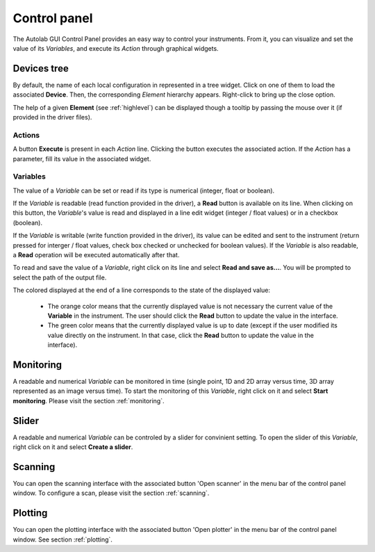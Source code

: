 .. _control_panel:

Control panel
=============

The Autolab GUI Control Panel provides an easy way to control your instruments.
From it, you can visualize and set the value of its *Variables*, and execute its *Action* through graphical widgets.

.. image:: control_panel.png

Devices tree
------------

By default, the name of each local configuration in represented in a tree widget.
Click on one of them to load the associated **Device**.
Then, the corresponding *Element* hierarchy appears.
Right-click to bring up the close option.

The help of a given **Element** (see :ref:`highlevel`) can be displayed though a tooltip by passing the mouse over it (if provided in the driver files).

Actions
#######

A button **Execute** is present in each *Action* line.
Clicking the button executes the associated action.
If the *Action* has a parameter, fill its value in the associated widget.

Variables
#########

The value of a *Variable* can be set or read if its type is numerical (integer, float or boolean).

If the *Variable* is readable (read function provided in the driver), a **Read** button is available on its line.
When clicking on this button, the *Variable*'s value is read and displayed in a line edit widget (integer / float values) or in a checkbox (boolean).

If the *Variable* is writable (write function provided in the driver), its value can be edited and sent to the instrument (return pressed for interger / float values, check box checked or unchecked for boolean values).
If the *Variable* is also readable, a **Read** operation will be executed automatically after that.

To read and save the value of a *Variable*, right click on its line and select **Read and save as...**.
You will be prompted to select the path of the output file.

The colored displayed at the end of a line corresponds to the state of the displayed value:

	* The orange color means that the currently displayed value is not necessary the current value of the **Variable** in the instrument. The user should click the **Read** button to update the value in the interface.
	* The green color means that the currently displayed value is up to date (except if the user modified its value directly on the instrument. In that case, click the **Read** button to update the value in the interface).

Monitoring
----------

A readable and numerical *Variable* can be monitored in time (single point, 1D and 2D array versus time, 3D array represented as an image versus time).
To start the monitoring of this *Variable*, right click on it and select **Start monitoring**.
Please visit the section :ref:`monitoring`.

Slider
------

A readable and numerical *Variable* can be controled by a slider for convinient setting.
To open the slider of this *Variable*, right click on it and select **Create a slider**.

.. image:: slider.png

Scanning
--------

You can open the scanning interface with the associated button 'Open scanner' in the menu bar of the control panel window.
To configure a scan, please visit the section :ref:`scanning`.


Plotting
--------

You can open the plotting interface with the associated button 'Open plotter' in the menu bar of the control panel window.
See section :ref:`plotting`.
